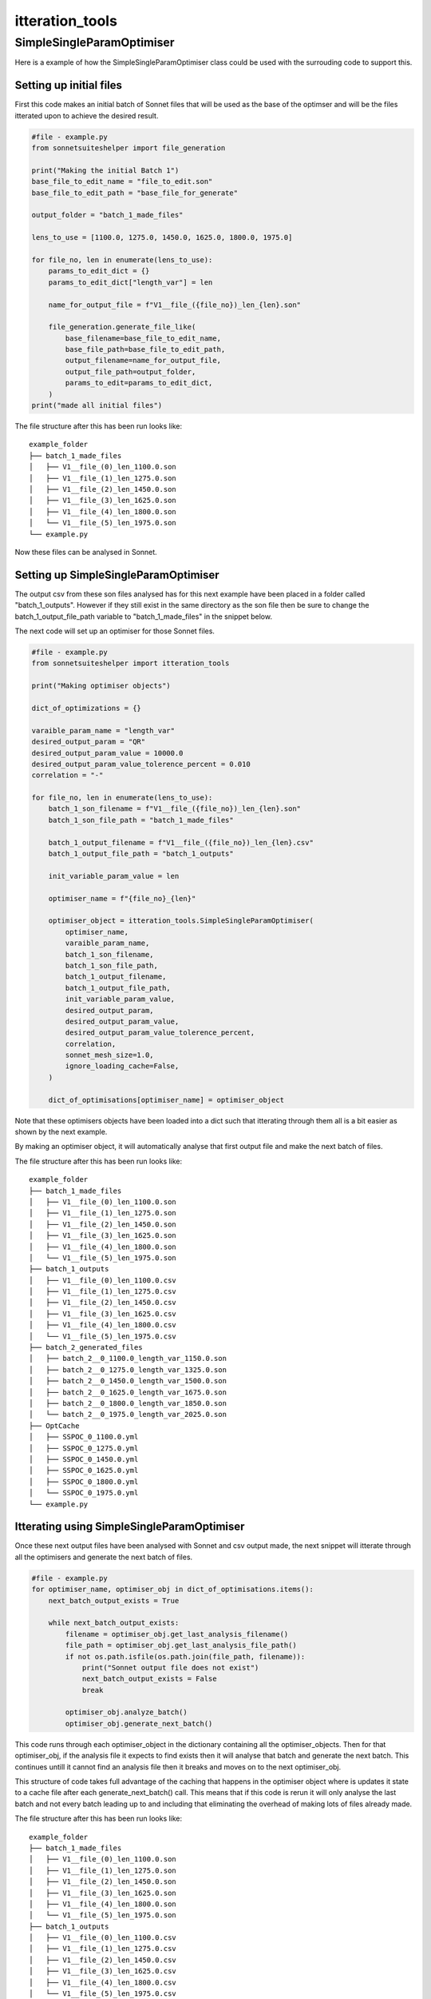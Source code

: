 ****************
itteration_tools
****************


SimpleSingleParamOptimiser
==========================

Here is a example of how the SimpleSingleParamOptimiser class could be used
with the surrouding code to support this.

Setting up initial files
------------------------

First this code makes an initial batch of Sonnet files that will be used as the
base of the optimser and will be the files itterated upon to achieve the
desired result.

.. code-block:: python

    #file - example.py
    from sonnetsuiteshelper import file_generation

    print("Making the initial Batch 1")
    base_file_to_edit_name = "file_to_edit.son"
    base_file_to_edit_path = "base_file_for_generate"

    output_folder = "batch_1_made_files"

    lens_to_use = [1100.0, 1275.0, 1450.0, 1625.0, 1800.0, 1975.0]

    for file_no, len in enumerate(lens_to_use):
        params_to_edit_dict = {}
        params_to_edit_dict["length_var"] = len

        name_for_output_file = f"V1__file_({file_no})_len_{len}.son"

        file_generation.generate_file_like(
            base_filename=base_file_to_edit_name,
            base_file_path=base_file_to_edit_path,
            output_filename=name_for_output_file,
            output_file_path=output_folder,
            params_to_edit=params_to_edit_dict,
        )
    print("made all initial files")

The file structure after this has been run looks like: ::

    example_folder
    ├── batch_1_made_files
    │   ├── V1__file_(0)_len_1100.0.son
    │   ├── V1__file_(1)_len_1275.0.son
    │   ├── V1__file_(2)_len_1450.0.son
    │   ├── V1__file_(3)_len_1625.0.son
    │   ├── V1__file_(4)_len_1800.0.son
    │   └── V1__file_(5)_len_1975.0.son
    └── example.py

Now these files can be analysed in Sonnet.

Setting up SimpleSingleParamOptimiser
-------------------------------------

The output csv from these son files analysed has for this next example have
been placed in a folder called "batch_1_outputs". However if they still exist
in the same directory as the son file then be sure to change the
batch_1_output_file_path variable to "batch_1_made_files" in the snippet below.

The next code will set up an optimiser for those Sonnet files.

.. code-block:: python

    #file - example.py
    from sonnetsuiteshelper import itteration_tools

    print("Making optimiser objects")

    dict_of_optimizations = {}

    varaible_param_name = "length_var"
    desired_output_param = "QR"
    desired_output_param_value = 10000.0
    desired_output_param_value_tolerence_percent = 0.010
    correlation = "-"

    for file_no, len in enumerate(lens_to_use):
        batch_1_son_filename = f"V1__file_({file_no})_len_{len}.son"
        batch_1_son_file_path = "batch_1_made_files"

        batch_1_output_filename = f"V1__file_({file_no})_len_{len}.csv"
        batch_1_output_file_path = "batch_1_outputs"

        init_variable_param_value = len

        optimiser_name = f"{file_no}_{len}"

        optimiser_object = itteration_tools.SimpleSingleParamOptimiser(
            optimiser_name,
            varaible_param_name,
            batch_1_son_filename,
            batch_1_son_file_path,
            batch_1_output_filename,
            batch_1_output_file_path,
            init_variable_param_value,
            desired_output_param,
            desired_output_param_value,
            desired_output_param_value_tolerence_percent,
            correlation,
            sonnet_mesh_size=1.0,
            ignore_loading_cache=False,
        )

        dict_of_optimisations[optimiser_name] = optimiser_object

Note that these optimisers objects have been loaded into a dict such that
itterating through them all is a bit easier as shown by the next example.

By making an optimiser object, it will automatically analyse that first output
file and make the next batch of files.

The file structure after this has been run looks like: ::

    example_folder
    ├── batch_1_made_files
    │   ├── V1__file_(0)_len_1100.0.son
    │   ├── V1__file_(1)_len_1275.0.son
    │   ├── V1__file_(2)_len_1450.0.son
    │   ├── V1__file_(3)_len_1625.0.son
    │   ├── V1__file_(4)_len_1800.0.son
    │   └── V1__file_(5)_len_1975.0.son
    ├── batch_1_outputs
    │   ├── V1__file_(0)_len_1100.0.csv
    │   ├── V1__file_(1)_len_1275.0.csv
    │   ├── V1__file_(2)_len_1450.0.csv
    │   ├── V1__file_(3)_len_1625.0.csv
    │   ├── V1__file_(4)_len_1800.0.csv
    │   └── V1__file_(5)_len_1975.0.csv
    ├── batch_2_generated_files
    │   ├── batch_2__0_1100.0_length_var_1150.0.son
    │   ├── batch_2__0_1275.0_length_var_1325.0.son
    │   ├── batch_2__0_1450.0_length_var_1500.0.son
    │   ├── batch_2__0_1625.0_length_var_1675.0.son
    │   ├── batch_2__0_1800.0_length_var_1850.0.son
    │   └── batch_2__0_1975.0_length_var_2025.0.son
    ├── OptCache
    │   ├── SSPOC_0_1100.0.yml
    │   ├── SSPOC_0_1275.0.yml
    │   ├── SSPOC_0_1450.0.yml
    │   ├── SSPOC_0_1625.0.yml
    │   ├── SSPOC_0_1800.0.yml
    │   └── SSPOC_0_1975.0.yml
    └── example.py

Itterating using SimpleSingleParamOptimiser
-------------------------------------------

Once these next output files have been analysed with Sonnet and csv output made,
the next snippet will itterate through all the optimisers and generate the next
batch of files.

.. code-block:: python

    #file - example.py
    for optimiser_name, optimiser_obj in dict_of_optimisations.items():
        next_batch_output_exists = True

        while next_batch_output_exists:
            filename = optimiser_obj.get_last_analysis_filename()
            file_path = optimiser_obj.get_last_analysis_file_path()
            if not os.path.isfile(os.path.join(file_path, filename)):
                print("Sonnet output file does not exist")
                next_batch_output_exists = False
                break

            optimiser_obj.analyze_batch()
            optimiser_obj.generate_next_batch()

This code runs through each optimiser_object in the dictionary containing all
the optimiser_objects. Then for that optimiser_obj, if the analysis file it
expects to find exists then it will analyse that batch and generate the next
batch. This continues untill it cannot find an analysis file then it breaks and
moves on to the next optimiser_obj.

This structure of code takes full advantage of the caching that happens in the
optimiser object where is updates it state to a cache file after each
generate_next_batch() call. This means that if this code is rerun it will only
analyse the last batch and not every batch leading up to and including that
eliminating the overhead of making lots of files already made.

The file structure after this has been run looks like: ::

    example_folder
    ├── batch_1_made_files
    │   ├── V1__file_(0)_len_1100.0.son
    │   ├── V1__file_(1)_len_1275.0.son
    │   ├── V1__file_(2)_len_1450.0.son
    │   ├── V1__file_(3)_len_1625.0.son
    │   ├── V1__file_(4)_len_1800.0.son
    │   └── V1__file_(5)_len_1975.0.son
    ├── batch_1_outputs
    │   ├── V1__file_(0)_len_1100.0.csv
    │   ├── V1__file_(1)_len_1275.0.csv
    │   ├── V1__file_(2)_len_1450.0.csv
    │   ├── V1__file_(3)_len_1625.0.csv
    │   ├── V1__file_(4)_len_1800.0.csv
    │   └── V1__file_(5)_len_1975.0.csv
    ├── batch_2_generated_files
    │   ├── batch_2__0_1100.0_length_var_1150.0.son
    │   ├── batch_2__0_1275.0_length_var_1325.0.son
    │   ├── batch_2__0_1450.0_length_var_1500.0.son
    │   ├── batch_2__0_1625.0_length_var_1675.0.son
    │   ├── batch_2__0_1800.0_length_var_1850.0.son
    │   └── batch_2__0_1975.0_length_var_2025.0.son
    ├── batch_2_outputs
    │   ├── batch_2__0_1100.0_length_var_1150.0.csv
    │   ├── batch_2__0_1275.0_length_var_1325.0.csv
    │   ├── batch_2__0_1450.0_length_var_1500.0.csv
    │   ├── batch_2__0_1625.0_length_var_1675.0.csv
    │   ├── batch_2__0_1800.0_length_var_1850.0.csv
    │   └── batch_2__0_1975.0_length_var_2025.0.csv
    ├── batch_2_generated_files
    │   ├── batch_2__0_1100.0_length_var_1175.0.son
    │   ├── batch_2__0_1275.0_length_var_1350.0.son
    │   ├── batch_2__0_1450.0_length_var_1525.0.son
    │   ├── batch_2__0_1625.0_length_var_1700.0.son
    │   ├── batch_2__0_1800.0_length_var_1875.0.son
    │   └── batch_2__0_1975.0_length_var_2050.0.son
    ├── batch_2_outputs
    │   ├── batch_2__0_1100.0_length_var_1175.0.csv
    │   ├── batch_2__0_1275.0_length_var_1350.0.csv
    │   ├── batch_2__0_1450.0_length_var_1525.0.csv
    │   ├── batch_2__0_1625.0_length_var_1700.0.csv
    │   ├── batch_2__0_1800.0_length_var_1875.0.csv
    │   └── batch_2__0_1975.0_length_var_2050.0.csv
    ├── batch_3_generated_files
    │   └── ...
    ├── batch_3_outputs
    │   └── ...
    ├── batch_4_generated_files
    │   └── ...
    ├── batch_4_outputs
    │   └── ...
    ├── OptCache
    │   ├── SSPOC_0_1100.0.yml
    │   ├── SSPOC_0_1275.0.yml
    │   ├── SSPOC_0_1450.0.yml
    │   ├── SSPOC_0_1625.0.yml
    │   ├── SSPOC_0_1800.0.yml
    │   └── SSPOC_0_1975.0.yml
    └── example.py

Once those files have been again analysed in Sonnet and csv outputs made that
same code will generate every next batch untill the optimsations have finished.

Plotting SimpleSingleParamOptimiser output
------------------------------------------

This next snippet utilises the plotting functions built into the optimiser
object to show the current state of the optimiser.

.. code-block:: python

    #file - example.py
    for optimiser_name, optimiser_obj in dict_of_optimisations.items():
        optimiser_object.plot_optimisation()

This next snippet utilises the plotting functions but supplies a matplotlib
figure axes to create a custom plot showing all the current optimisers state's
in one figure opposed to one seperate figure for each. This means any
matplotlib plot setup can be used to and customised to best suit the
application and make it clear whats happening.

.. code-block:: python

    #file - example.py

    title = "all_plotted"
    fig = plt.figure(title)
    plt.clf()
    rows = 2
    cols = 3
    grid = plt.GridSpec(rows, cols)

    ax_dict = {}
    for row in range(rows):
        for col in range(cols):
            ax_dict[f"{row}_{col}"] = plt.subplot(grid[row, col])

    file_no_to_ax = {
        0: "0_0"
        1: "0_1"
        2: "0_2"
        3: "1_0"
        4: "1_1"
        5: "1_2"
    }

    for file_no, (opt_name, opt_obj) in enumerate(dict_of_optimizations.items()):
        ax_name = file_no_to_ax[file_no]
        ax = ax_dict[ax_name]

        optimizer.plot_optimisation(
            fig_ax=ax,
            plot_fit_function=True,
            plot_next_batch_variable_value=True,
            set_axis_labels=False,
        )

        ax.set_title(f"file_no - {file_no}")

    ax_dict["0_0"].set_ylabel("QR")
    ax_dict["1_0"].set_ylabel("QR")

    ax_dict["0_0"].set_xlabel("length_var")
    ax_dict["0_0"].set_xlabel("length_var")
    ax_dict["1_0"].set_xlabel("length_var")

    fig.suptitle("All Optimisations")
    fig.show()

